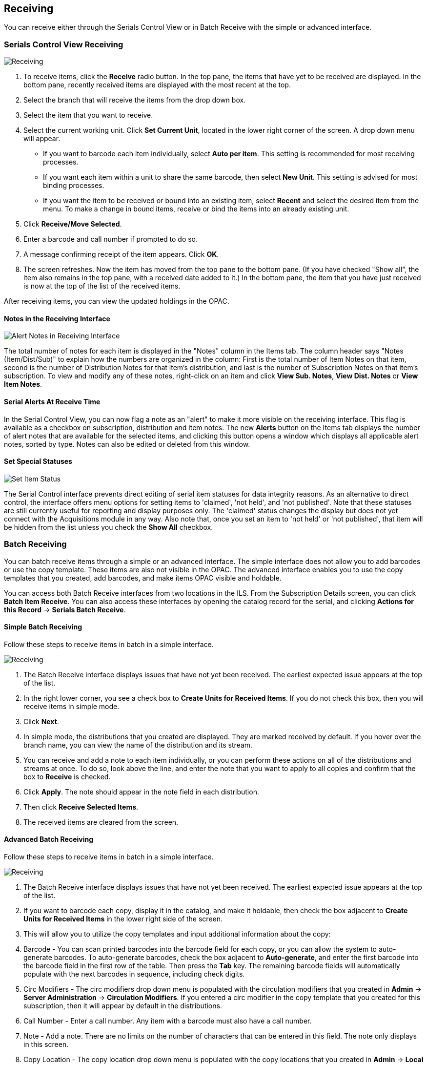 Receiving
---------
You can receive either through the Serials Control View or in Batch Receive with the simple or advanced interface.

Serials Control View Receiving
~~~~~~~~~~~~~~~~~~~~~~~~~~~~~~

image::media/scv-rec.png[Receiving]

. To receive items, click the *Receive* radio button. In the top pane, the items that have yet to be received are displayed. In the bottom pane, recently received items are displayed with the most recent at the top.
. Select the branch that will receive the items from the drop down box.
. Select the item that you want to receive.
. Select the current working unit. Click *Set Current Unit*, located in the lower right corner of the screen. A drop down menu will appear.
	* If you want to barcode each item individually, select *Auto per item*. This setting is recommended for most receiving processes.
	* If you want each item within a unit to share the same barcode, then select *New Unit*. This setting is advised for most binding processes.
	* If you want the item to be received or bound into an existing item, select *Recent* and select the desired item from the menu. To make a change in bound items, receive or bind the items into an already existing unit.
. Click *Receive/Move Selected*.
. Enter a barcode and call number if prompted to do so.
. A message confirming receipt of the item appears. Click *OK*.
. The screen refreshes. Now the item has moved from the top pane to the bottom pane. (If you have checked "Show all", the item also remains in the top pane, with a received date added to it.) In the bottom pane, the item that you have just received is now at the top of the list of the received items.

After receiving items, you can view the updated holdings in the OPAC.

Notes in the Receiving Interface
^^^^^^^^^^^^^^^^^^^^^^^^^^^^^^^^

image::media/scv-notes.png[Alert Notes in Receiving Interface]

The total number of notes for each item is displayed in the "Notes" column in the Items tab. The column header says "Notes (Item/Dist/Sub)" to explain how the numbers are organized in the column: First is the total number of Item Notes on that item, second is the number of Distribution Notes for that item's distribution, and last is the number of Subscription Notes on that item's subscription. To view and modify any of these notes, right-click on an item and click *View Sub. Notes*, *View Dist. Notes* or *View Item Notes*.

Serial Alerts At Receive Time
^^^^^^^^^^^^^^^^^^^^^^^^^^^^^
In the Serial Control View, you can now flag a note as an "alert" to
make it more visible on the receiving interface. This flag is available
as a checkbox on subscription, distribution and item notes. The new *Alerts*
button on the Items tab displays the number of alert notes that are available
for the selected items, and clicking this button opens a window which
displays all applicable alert notes, sorted by type. Notes can also be
edited or deleted from this window.

Set Special Statuses
^^^^^^^^^^^^^^^^^^^^

image::media/scv-status.png[Set Item Status]

The Serial Control interface prevents direct editing of serial item statuses
for data integrity reasons. As an alternative to direct control, the interface
offers menu options for setting items to 'claimed', 'not held', and
'not published'. Note that these statuses are still currently useful for
reporting and display purposes only. The 'claimed' status changes the display 
but does not yet connect with the Acquisitions module in any way. Also note 
that, once you set an item to 'not held' or 'not published', that item will 
be hidden from the list unless you check the *Show All* checkbox.

Batch Receiving
~~~~~~~~~~~~~~~

You can batch receive items through a simple or an advanced interface. The simple interface does not allow you to add barcodes or use the copy template. These items are also not visible in the OPAC. The advanced interface enables you to use the copy templates that you created, add barcodes, and make items OPAC visible and holdable.

You can access both Batch Receive interfaces from two locations in the ILS. From the Subscription Details screen, you can click *Batch Item Receive*. You can also access these interfaces by opening the catalog record for the serial, and clicking *Actions for this Record* -> *Serials Batch Receive*.

Simple Batch Receiving
^^^^^^^^^^^^^^^^^^^^^^
Follow these steps to receive items in batch in a simple interface.

image::media/scv-srec.jpg[Receiving]

. The Batch Receive interface displays issues that have not yet been received. The earliest expected issue appears at the top of the list.
. In the right lower corner, you see a check box to *Create Units for Received Items*. If you do not check this box, then you will receive items in simple mode.
. Click *Next*.
. In simple mode, the distributions that you created are displayed. They are marked received by default. If you hover over the branch name, you can view the name of the distribution and its stream.
. You can receive and add a note to each item individually, or you can perform these actions on all of the distributions and streams at once. To do so, look above the line, and enter the note that you want to apply to all copies and confirm that the box to *Receive* is checked.
. Click *Apply*. The note should appear in the note field in each distribution.
. Then click *Receive Selected Items*.
. The received items are cleared from the screen.

Advanced Batch Receiving
^^^^^^^^^^^^^^^^^^^^^^^^
Follow these steps to receive items in batch in a simple interface.

image::media/scv-srec.jpg[Receiving]

. The Batch Receive interface displays issues that have not yet been received. The earliest expected issue appears at the top of the list.
. If you want to barcode each copy, display it in the catalog, and make it holdable, then check the box adjacent to *Create Units for Received Items* in the lower right side of the screen.
. This will allow you to utilize the copy templates and input additional information about the copy:
. Barcode - You can scan printed barcodes into the barcode field for each copy, or you can allow the system to auto-generate barcodes. To auto-generate barcodes, check the box adjacent to *Auto-generate*, and enter the first barcode into the barcode field in the first row of the table. Then press the *Tab* key. The remaining barcode fields will automatically populate with the next barcodes in sequence, including check digits.
	. Circ Modifiers -  The circ modifiers drop down menu is populated with the circulation modifiers that you created in *Admin* -> *Server Administration* -> *Circulation Modifiers*. If you entered a circ modifier in the copy template that you created for this subscription, then it will appear by default in the distributions.
	. Call Number -  Enter a call number. Any item with a barcode must also have a call number.
	. Note - Add a note. There are no limits on the number of characters that can be entered in this field. The note only displays in this screen.
	. Copy Location - The copy location drop down menu is populated with the copy locations that you created in *Admin* -> *Local Administration* -> *Copy Location Editor*. If you entered a copy location in the copy template that you created for this subscription, then it will appear by default in the distributions.
	. Price - If you entered a price in the copy template that you created for this subscription, then it will appear by default in the distributions. You can also manually enter a price if you did not include one in the copy template.
	. Receive -  The boxes in the Receive column are checked by default. Uncheck the box if you do not want to receive the item. Evergreen will retain the unreceived copies and will allow you to receive them at a later time.
. When you are ready to receive the items, click *Receive Selected Items*.
. The items that have been received are cleared from the Batch Receive interface. The remaining disabled item is an unreceived item.
. If the items that you received have a barcode, a copy template that was set to OPAC Visible, and are assigned a shelving location that is OPAC Visible, then you can view the received items in the catalog. Notice that the Holdings Summary has been updated to reflect the most recent addition to the holdings.

Duplicate Barcode Alert
^^^^^^^^^^^^^^^^^^^^^^^

Evergreen will now display an alert if a duplicate barcode is entered in the Serials Batch Receive interface.  If a staff member enters a barcode that already exists in the database while receiving new serials items in the Serials Batch Receive interface, an alert message will pop up letting the staff member know that the barcode is a duplicate.  After the staff member clicks OK to clear the alert, he or she can enter a new barcode.

image::media/dup_serials_barcode.JPG[Duplicate Barcode Warning]
